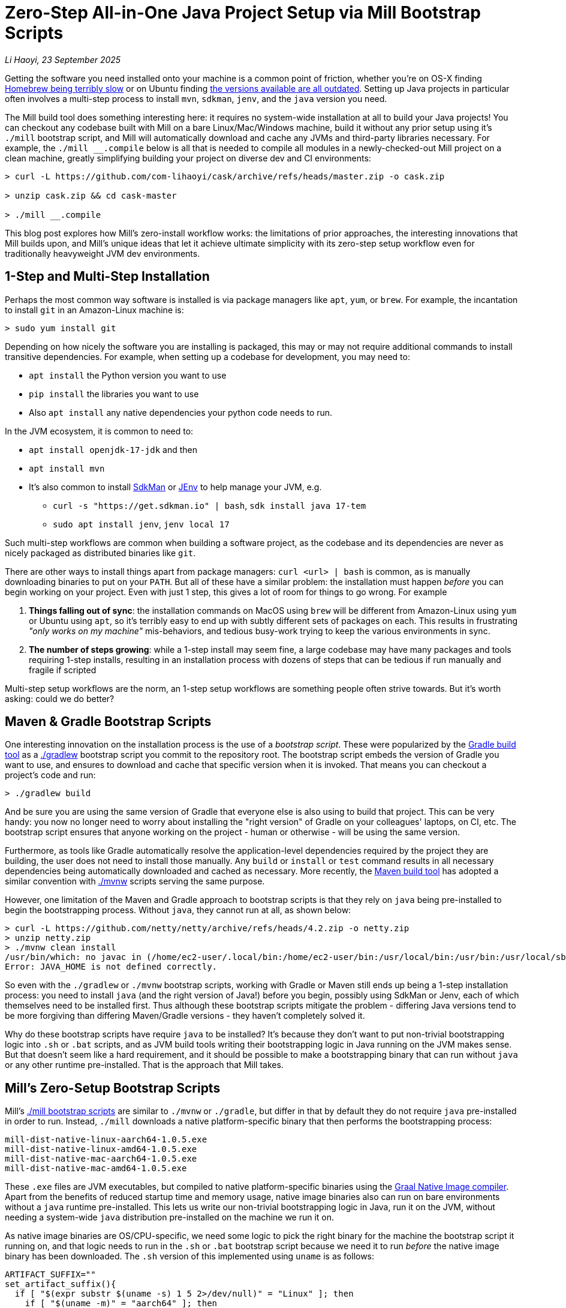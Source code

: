 = Zero-Step All-in-One Java Project Setup via Mill Bootstrap Scripts

// tag::header[]
:author: Li Haoyi
:revdate: 23 September 2025

_{author}, {revdate}_

Getting the software you need installed onto your machine is a common point of
friction, whether you're on OS-X finding
https://github.com/orgs/Homebrew/discussions/1177[Homebrew being terribly slow] or on Ubuntu finding
https://www.reddit.com/r/Ubuntu/comments/1j3ldpm/why_are_all_my_apt_programs_so_outdated/[the versions available are all outdated].
Setting up Java projects in particular often involves a multi-step process to install `mvn`,
`sdkman`, `jenv`, and the `java` version you need.

The Mill build tool does something interesting here: it requires no system-wide installation
at all to build your Java projects! You can checkout any codebase built with Mill on a bare
Linux/Mac/Windows machine, build it without any prior setup using it's `./mill` bootstrap
script, and Mill will automatically download and cache any JVMs and third-party libraries
necessary. For example, the `./mill __.compile` below is all that is needed
to compile all modules in a newly-checked-out Mill project on a clean machine, greatly
simplifying building your project on diverse dev and CI environments:

```console
> curl -L https://github.com/com-lihaoyi/cask/archive/refs/heads/master.zip -o cask.zip

> unzip cask.zip && cd cask-master

> ./mill __.compile
```

This blog post explores how Mill's zero-install workflow works: the limitations of prior
approaches, the interesting innovations that Mill builds upon, and Mill's unique ideas that
let it achieve ultimate simplicity with its zero-step setup workflow even for
traditionally heavyweight JVM dev environments.

// end::header[]

== 1-Step and Multi-Step Installation

Perhaps the most common way software is installed is via package managers like `apt`, `yum`, or
`brew`. For example, the incantation to install `git` in an Amazon-Linux machine is:

```console
> sudo yum install git
```

Depending on how nicely the software you are installing is packaged, this may or may not require
additional commands to install transitive dependencies. For example, when setting up a codebase
for development, you may need to:

- `apt install` the Python version you want to use
- `pip install` the libraries you want to use
- Also `apt install` any native dependencies your python code needs to run.

In the JVM ecosystem, it is common to need to:

* `apt install openjdk-17-jdk` and then
* `apt install mvn`
* It's also common to install https://sdkman.io/[SdkMan] or https://github.com/jenv/jenv[JEnv]
  to help manage your JVM, e.g.
** `curl -s "https://get.sdkman.io" | bash`, `sdk install java 17-tem`
** `sudo apt install jenv`, `jenv local 17`

Such multi-step workflows are common when building a software project, as the codebase and
its dependencies are never as nicely packaged as distributed binaries like `git`.

There are other ways to install things apart from package managers: `curl <url> | bash` is common,
as is manually downloading binaries to put on your `PATH`. But all of these have a similar problem:
the installation must happen _before_ you can begin working on your project. Even with just 1 step,
this gives a lot of room for things to go wrong. For example

1. **Things falling out of sync**: the installation commands on MacOS using `brew` will be different
   from Amazon-Linux using `yum` or Ubuntu using `apt`, so it's terribly easy to end up with
   subtly different sets of packages on each. This results in frustrating
   _"only works on my machine"_ mis-behaviors, and tedious busy-work trying to keep the
   various environments in sync.

2. **The number of steps growing**: while a 1-step install may seem fine, a large codebase
   may have many packages and tools requiring 1-step installs, resulting in an installation
   process with dozens of steps that can be tedious if run manually and fragile if scripted

Multi-step setup workflows are the norm, an 1-step setup workflows are something people often
strive towards. But it's worth asking: could we do better?

== Maven & Gradle Bootstrap Scripts

One interesting innovation on the installation process is the use of a _bootstrap script_. These
were popularized by the https://gradle.org/[Gradle build tool] as a
https://docs.gradle.org/current/userguide/gradle_wrapper.html[./gradlew] bootstrap script you
commit to the repository root. The bootstrap script embeds the version of Gradle you
want to use, and ensures to download and cache that specific version when it is invoked. That means
you can checkout a project's code and run:

```console
> ./gradlew build
```

And be sure you are using the same version of Gradle that everyone else is also using
to build that project. This can be very handy: you now no longer need to worry about installing
the "right version" of Gradle on your colleagues' laptops, on CI, etc. The bootstrap
script ensures that anyone working on the project - human or otherwise - will be using the
same version.

Furthermore, as tools like Gradle automatically resolve the application-level
dependencies required by the project they are building, the user does not need to install
those manually. Any `build` or `install` or `test` command results in all necessary
dependencies being automatically downloaded and cached as necessary. More recently, the
https://maven.apache.org/[Maven build tool] has adopted a similar convention with
https://maven.apache.org/tools/wrapper/[./mvnw] scripts serving the same purpose.

However, one limitation of the Maven and Gradle approach to bootstrap scripts is that they rely
on `java` being pre-installed to begin the bootstrapping process. Without `java`, they cannot
run at all, as shown below:

```console
> curl -L https://github.com/netty/netty/archive/refs/heads/4.2.zip -o netty.zip
> unzip netty.zip
> ./mvnw clean install
/usr/bin/which: no javac in (/home/ec2-user/.local/bin:/home/ec2-user/bin:/usr/local/bin:/usr/bin:/usr/local/sbin:/usr/sbin)
Error: JAVA_HOME is not defined correctly.
```

So even with the `./gradlew` or `./mvnw` bootstrap scripts, working with Gradle or Maven still
ends up being a 1-step installation process: you need to install `java` (and the right version
of Java!) before you begin, possibly using SdkMan or Jenv, each of which themselves need to
be installed first. Thus although these bootstrap scripts mitigate
the problem - differing Java versions tend to be more forgiving than differing Maven/Gradle
versions - they haven't completely solved it.

Why do these bootstrap scripts have require `java` to be installed? It's
because they don't want to put non-trivial bootstrapping logic into `.sh` or `.bat` scripts,
and as JVM build tools writing their bootstrapping logic in Java running on the JVM makes sense.
But that doesn't seem like a hard requirement, and it should be possible to make a bootstrapping
binary that can run without `java` or any other runtime pre-installed. That is the approach
that Mill takes.

== Mill's Zero-Setup Bootstrap Scripts

Mill's xref:mill::cli/installation-ide.adoc#_bootstrap_scripts[./mill bootstrap scripts] are
similar to `./mvnw` or `./gradle`, but differ in that
by default they do not require `java` pre-installed in order to run. Instead, `./mill` downloads
a native platform-specific binary that then performs the bootstrapping process:

```
mill-dist-native-linux-aarch64-1.0.5.exe
mill-dist-native-linux-amd64-1.0.5.exe
mill-dist-native-mac-aarch64-1.0.5.exe
mill-dist-native-mac-amd64-1.0.5.exe
```

These `.exe` files are JVM executables, but compiled to native platform-specific binaries using
the xref:7-graal-native-executables.adoc[Graal Native Image compiler]. Apart from the benefits
of reduced startup time and memory usage, native image binaries also can run on bare environments
without a `java` runtime pre-installed. This lets us write our non-trivial bootstrapping logic
in Java, run it on the JVM, without needing a system-wide `java` distribution pre-installed
on the machine we run it on.

As native image binaries are OS/CPU-specific, we need some logic to pick the right binary for the
machine the bootstrap script it running on, and that logic needs to run in the `.sh` or `.bat`
bootstrap script because we need it to run _before_ the native image binary has been downloaded.
The `.sh` version of this implemented using `uname` is as follows:

```bash
ARTIFACT_SUFFIX=""
set_artifact_suffix(){
  if [ "$(expr substr $(uname -s) 1 5 2>/dev/null)" = "Linux" ]; then
    if [ "$(uname -m)" = "aarch64" ]; then
      ARTIFACT_SUFFIX="-native-linux-aarch64"
    else
      ARTIFACT_SUFFIX="-native-linux-amd64"
    fi
  elif [ "$(uname)" = "Darwin" ]; then
    if [ "$(uname -m)" = "arm64" ]; then
      ARTIFACT_SUFFIX="-native-mac-aarch64"
    else
      ARTIFACT_SUFFIX="-native-mac-amd64"
    fi
  else
     echo "This native mill launcher supports only Linux and macOS." 1>&2
     exit 1
  fi
}
```

The bootstrap script can then assemble this into a download URL to `curl` down the relevant file:

```bash
DOWNLOAD_URL="https://repo1.maven.org/maven2/com/lihaoyi/mill-dist${ARTIFACT_SUFFIX}/${MILL_VERSION}/mill-dist${ARTIFACT_SUFFIX}-${MILL_VERSION}.${DOWNLOAD_EXT}"
curl -f -L -o "${DOWNLOAD_FILE}" "${DOWNLOAD_URL}"
```

And execute it, taking any command line arguments given to the bootstrap script and forwarding
them to the downloaded binary:

```bash
exec "${DOWNLOAD_FILE}" "$@"
```

The snippets above are somewhat simplified - the
https://github.com/com-lihaoyi/mill/blob/1.0.5/dist/scripts/src/mill.sh[actual bootstrap script]
contains a lot more logic to handle backwards compatibility, version configuration, Windows
support, and other necessary details. But at a high level, they illustrate what Mill's
bootstrap script does: it picks the downloads the native binary of the configured version,
operating system, and CPU architecture, and executes it to begin the Mill bootstrapping process.
This lets it bootstrap from _shell/bat script_ to _native image binary_ without any prior
installation of `java` or other system-wide dependencies, and from there we can bootstrap the
rest of the way.

== Bootstrapping a Full JVM Environment

Once we execute our native image binary, we then have an opportunity to run real JVM code (as
opposed to sketchy shell scripts) to proceed with bootstrapping. When someone runs
`./mill __.compile` to compile all modules in a repository, and the native image bootstrap
launcher has been downloaded as described above, we can then use it to:

1. **Download the JVM that Mill needs to run**, as Graal Native Images have limitations around
   classloading that make it unsuitable for the Mill daemon process

2. **Download the `.jar` files that make up the Mill daemon process**

3. **Start the Mill daemon process, which runs those `.jar` files on the JVM**

Once we have the Mill daemon process running, further steps are necessary to bootstrap the Mill
build dependencies and user code dependencies

1. **Resolve any `.jar` files necessary for Mill's build logic, and any user-configured plugins**,
   and load them into a classloader to invoke the build

2. **Resolve any `.jar` files or JVM necessary for user modules to compile and run**

3. Finally, **compiling the user code using any `.jar` files and any custom JVM that they require**.

The various `.jar` files are typically downloaded from
https://central.sonatype.com/[Maven Central], which is the standard package repository for JVM libraries.
The JVMs themselves come from the various provider download URLs that we reference via
the https://github.com/coursier/jvm-index[Coursier JVM Index]

Note that we only do these steps once the native image bootstrap launcher has been downloaded
as they require non-trivial logic: resolving JVM versions to download URLs, resolving `.jar`
files from https://maven.apache.org/repositories/artifacts.html[group-artifact-version coordinates],
adjudicating version conflicts, etc. Mill handles this using the
https://github.com/coursier/coursier[Coursier] library, which is a common JVM dependency
resolution library also used by https://bazel.build/[Bazel] and https://www.scala-sbt.org/[SBT].

The final bootstrapping process of `./mill __.compile` looks something like this, with the
solid lines indicating local steps in the bootstrapping process, and the dashed lines
indicating downloads from package repositories:

```graphviz
digraph G {
  node [shape=box width=0 height=0 style=filled fillcolor=white]
  subgraph cluster0{
    color=white

    "./mill" -> "native image launcher binary" -> "daemon jars" -> "daemon process" -> "build jars" -> "build classloader" -> "user code dependency jars"
    "native image launcher binary" -> "daemon JVM" -> "daemon process"
    "build classloader" -> "user code JVM"

    "user code JVM" -> "__.compile"
    "user code dependency jars" -> "__.compile"
    "user code sources" -> "__.compile"
  }
  "JVM Vendor" [style=dashed]

  "Maven Central" [style=dashed]
  "Maven Central" -> "native image launcher binary" [style=dashed arrowhead=empty weight=0]
  "Maven Central" -> "daemon jars" [style=dashed arrowhead=empty weight=0]
  "JVM Vendor" -> "daemon JVM" [style=dashed arrowhead=empty weight=0]
  "Maven Central" -> "build jars" [style=dashed arrowhead=empty weight=0]
  "Maven Central" -> "user code dependency jars" [style=dashed arrowhead=empty weight=0]
  "JVM Vendor" -> "user code JVM" [style=dashed arrowhead=empty weight=0]
  {"Maven Central"; "JVM Vendor"; "./mill"; rank=same}
}
```

Although this may seem like a lot of steps, all of them are completely automatic, and generally
invisible to the user:

* Jars and JVMs are downloaded when needed, in parallel where possible, and cached for future use.

* Different versions of libraries and packages are assigned different caches on disk and can
  co-exist on the same machine.

* Even different versions of the JVM can be downloaded and used
  at the same time without issue, e.g. if different user modules need to compile and run with
  different library or JVM versions.

This is unlike packages installed via `brew` or `apt` or `yum`, where installation often
has to be done manually, and typically only a single version of a package can be "installed"
or "active" globally on a system at any one point in time. While traditional package management
and program installation often involves manual work to set up and maintain, Mill's handling
of dependencies in this bootstrap process is largely hands-off and automated.

Despite the complexity described above, Mill's zero-install bootstrap process means that the user
never needs to deal with any of it. And once caches are warm, running `./mill` feels just as
fast as running any pre-installed binary or executable.


== Conclusion

In this article, we discussed how the Mill build tool implements its zero-step setup
process. The common Java setup workflow of manually installing `mvn`/`sdkman`/`jenv`/`java`/etc.
is replaced by a zero-install `./mill` script you can just run `./mill __.compile` and begin work.
This removes the zoo of manual installs that a Java developer would traditionally need to setup
and maintain, and replaces it with a single `./mill` script that automatically handles
bootstrapping all necessary tools and runtimes for the user.

This is done by carefully arranging the bootstrapping
process for the Mill project: starting from a `.sh` script (or `.bat` on windows), using it
to bootstrap a native binary, using the native binary to bootstrap a JVM, and using the JVM
to bootstrap the user-defined dependencies they need to build their project. Although both
the Mill build tool itself and user projects built with Mill both may have large transitive
dependency trees, the bootstrapping process is arranged in a way that it can all be handled
entirely automatically.

For the purposes of this article, we simplified and skimmed over a lot of things:

- The intricacies of writing equivalent `.sh` and `.bat` scripts to start bootstrapping

- https://github.com/oracle/graal/issues/9215[Graal native image not working on windows-aarch64],
  meaning we still need `java` pre-installed on such systems

- xref:mill::javalib/dependencies.adoc#_repository_config[Using a different package repository]
  instead of the default Maven Central

- xref:mill::fundamentals/bundled-libraries.adoc#_requests_scala[Downloading and
  caching external non-Maven-Central resources] as part of your build

- xref:mill::cli/build-header.adoc#_mill_jvm_version[Explicitly pinning the JVM version]
  to ensure consistency regardless of what may be installed locally

Although this article covers bootstrapping Java and JVM
applications, the same principles could apply to bootstrap any non-trivial project and its
dependencies: starting from a shell script, bootstrapping a native binary, which then
bootstraps the messy dependencies that are required for any real-world project.

Zero-step installation workflows are really the only thing that scales as a project grows.
While multiple 1-step installs can add up and become a long N-step installation process,
multiple zero-step installs will always remain zero-step even if added together, regardless
of how large and messy the project gets.

Hopefully you've come away from this article with an appreciation for how Mill builds upon
prior art to come up with its zero-step setup process, so next time the opportunity
arises you can implement something similar in your own projects.